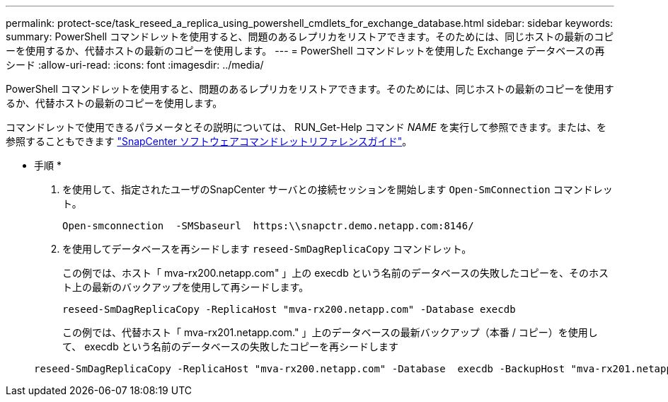 ---
permalink: protect-sce/task_reseed_a_replica_using_powershell_cmdlets_for_exchange_database.html 
sidebar: sidebar 
keywords:  
summary: PowerShell コマンドレットを使用すると、問題のあるレプリカをリストアできます。そのためには、同じホストの最新のコピーを使用するか、代替ホストの最新のコピーを使用します。 
---
= PowerShell コマンドレットを使用した Exchange データベースの再シード
:allow-uri-read: 
:icons: font
:imagesdir: ../media/


[role="lead"]
PowerShell コマンドレットを使用すると、問題のあるレプリカをリストアできます。そのためには、同じホストの最新のコピーを使用するか、代替ホストの最新のコピーを使用します。

コマンドレットで使用できるパラメータとその説明については、 RUN_Get-Help コマンド _NAME_ を実行して参照できます。または、を参照することもできます https://docs.netapp.com/us-en/snapcenter-cmdlets-48/index.html["SnapCenter ソフトウェアコマンドレットリファレンスガイド"^]。

* 手順 *

. を使用して、指定されたユーザのSnapCenter サーバとの接続セッションを開始します `Open-SmConnection` コマンドレット。
+
[listing]
----
Open-smconnection  -SMSbaseurl  https:\\snapctr.demo.netapp.com:8146/
----
. を使用してデータベースを再シードします `reseed-SmDagReplicaCopy` コマンドレット。
+
この例では、ホスト「 mva-rx200.netapp.com" 」上の execdb という名前のデータベースの失敗したコピーを、そのホスト上の最新のバックアップを使用して再シードします。

+
[listing]
----
reseed-SmDagReplicaCopy -ReplicaHost "mva-rx200.netapp.com" -Database execdb
----
+
この例では、代替ホスト「 mva-rx201.netapp.com." 」上のデータベースの最新バックアップ（本番 / コピー）を使用して、 execdb という名前のデータベースの失敗したコピーを再シードします

+
[listing]
----
reseed-SmDagReplicaCopy -ReplicaHost "mva-rx200.netapp.com" -Database  execdb -BackupHost "mva-rx201.netapp.com"
----

